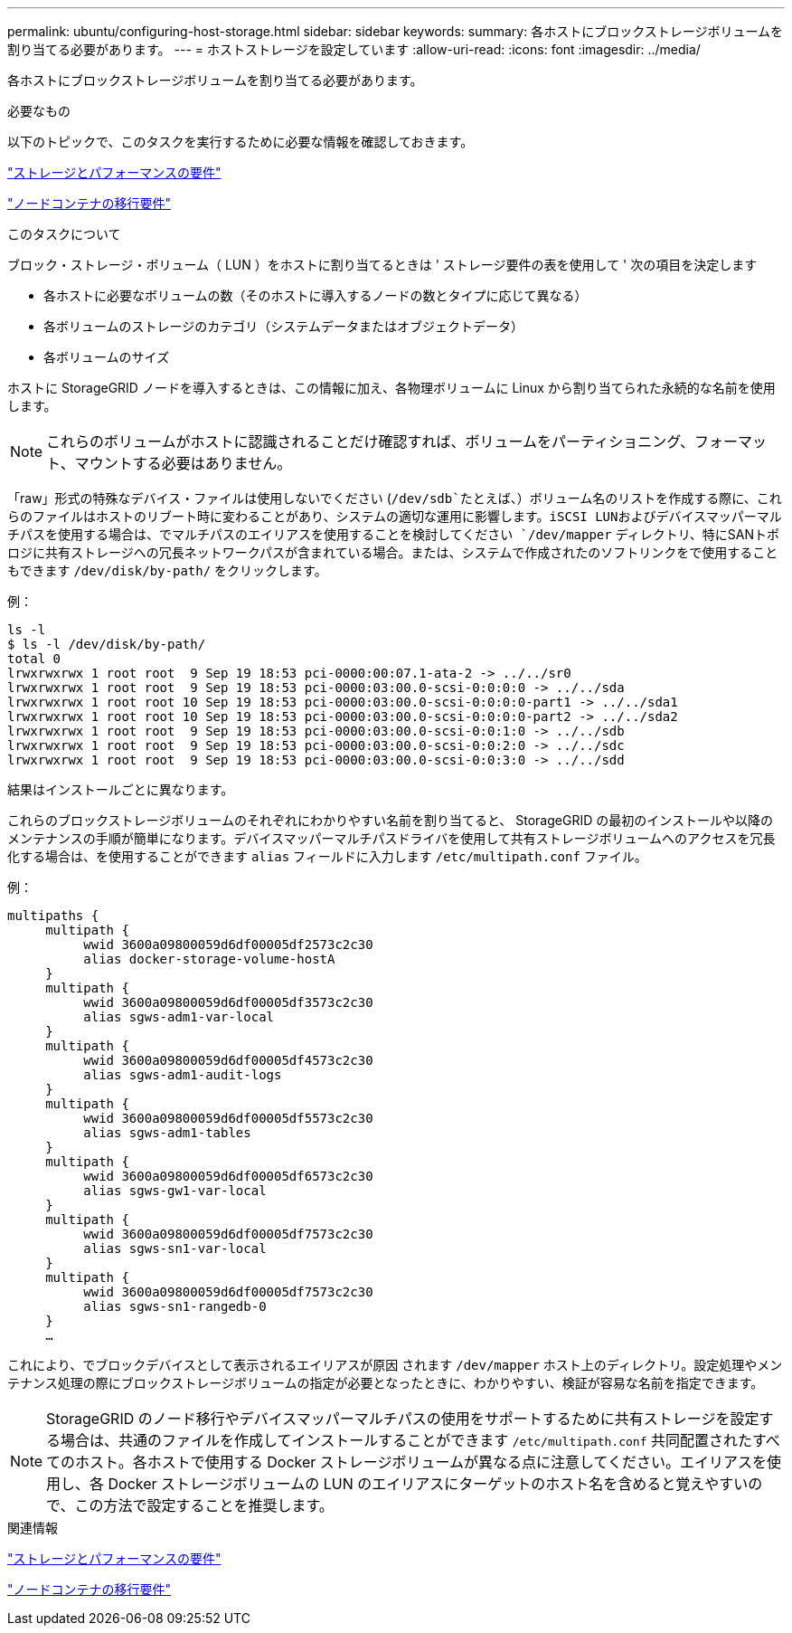 ---
permalink: ubuntu/configuring-host-storage.html 
sidebar: sidebar 
keywords:  
summary: 各ホストにブロックストレージボリュームを割り当てる必要があります。 
---
= ホストストレージを設定しています
:allow-uri-read: 
:icons: font
:imagesdir: ../media/


[role="lead"]
各ホストにブロックストレージボリュームを割り当てる必要があります。

.必要なもの
以下のトピックで、このタスクを実行するために必要な情報を確認しておきます。

link:storage-and-performance-requirements.html["ストレージとパフォーマンスの要件"]

link:node-container-migration-requirements.html["ノードコンテナの移行要件"]

.このタスクについて
ブロック・ストレージ・ボリューム（ LUN ）をホストに割り当てるときは ' ストレージ要件の表を使用して ' 次の項目を決定します

* 各ホストに必要なボリュームの数（そのホストに導入するノードの数とタイプに応じて異なる）
* 各ボリュームのストレージのカテゴリ（システムデータまたはオブジェクトデータ）
* 各ボリュームのサイズ


ホストに StorageGRID ノードを導入するときは、この情報に加え、各物理ボリュームに Linux から割り当てられた永続的な名前を使用します。


NOTE: これらのボリュームがホストに認識されることだけ確認すれば、ボリュームをパーティショニング、フォーマット、マウントする必要はありません。

「raw」形式の特殊なデバイス・ファイルは使用しないでください (`/dev/sdb`たとえば、）ボリューム名のリストを作成する際に、これらのファイルはホストのリブート時に変わることがあり、システムの適切な運用に影響します。iSCSI LUNおよびデバイスマッパーマルチパスを使用する場合は、でマルチパスのエイリアスを使用することを検討してください `/dev/mapper` ディレクトリ、特にSANトポロジに共有ストレージへの冗長ネットワークパスが含まれている場合。または、システムで作成されたのソフトリンクをで使用することもできます `/dev/disk/by-path/` をクリックします。

例：

[listing]
----
ls -l
$ ls -l /dev/disk/by-path/
total 0
lrwxrwxrwx 1 root root  9 Sep 19 18:53 pci-0000:00:07.1-ata-2 -> ../../sr0
lrwxrwxrwx 1 root root  9 Sep 19 18:53 pci-0000:03:00.0-scsi-0:0:0:0 -> ../../sda
lrwxrwxrwx 1 root root 10 Sep 19 18:53 pci-0000:03:00.0-scsi-0:0:0:0-part1 -> ../../sda1
lrwxrwxrwx 1 root root 10 Sep 19 18:53 pci-0000:03:00.0-scsi-0:0:0:0-part2 -> ../../sda2
lrwxrwxrwx 1 root root  9 Sep 19 18:53 pci-0000:03:00.0-scsi-0:0:1:0 -> ../../sdb
lrwxrwxrwx 1 root root  9 Sep 19 18:53 pci-0000:03:00.0-scsi-0:0:2:0 -> ../../sdc
lrwxrwxrwx 1 root root  9 Sep 19 18:53 pci-0000:03:00.0-scsi-0:0:3:0 -> ../../sdd
----
結果はインストールごとに異なります。

これらのブロックストレージボリュームのそれぞれにわかりやすい名前を割り当てると、 StorageGRID の最初のインストールや以降のメンテナンスの手順が簡単になります。デバイスマッパーマルチパスドライバを使用して共有ストレージボリュームへのアクセスを冗長化する場合は、を使用することができます `alias` フィールドに入力します `/etc/multipath.conf` ファイル。

例：

[listing]
----
multipaths {
     multipath {
          wwid 3600a09800059d6df00005df2573c2c30
          alias docker-storage-volume-hostA
     }
     multipath {
          wwid 3600a09800059d6df00005df3573c2c30
          alias sgws-adm1-var-local
     }
     multipath {
          wwid 3600a09800059d6df00005df4573c2c30
          alias sgws-adm1-audit-logs
     }
     multipath {
          wwid 3600a09800059d6df00005df5573c2c30
          alias sgws-adm1-tables
     }
     multipath {
          wwid 3600a09800059d6df00005df6573c2c30
          alias sgws-gw1-var-local
     }
     multipath {
          wwid 3600a09800059d6df00005df7573c2c30
          alias sgws-sn1-var-local
     }
     multipath {
          wwid 3600a09800059d6df00005df7573c2c30
          alias sgws-sn1-rangedb-0
     }
     …
----
これにより、でブロックデバイスとして表示されるエイリアスが原因 されます `/dev/mapper` ホスト上のディレクトリ。設定処理やメンテナンス処理の際にブロックストレージボリュームの指定が必要となったときに、わかりやすい、検証が容易な名前を指定できます。


NOTE: StorageGRID のノード移行やデバイスマッパーマルチパスの使用をサポートするために共有ストレージを設定する場合は、共通のファイルを作成してインストールすることができます `/etc/multipath.conf` 共同配置されたすべてのホスト。各ホストで使用する Docker ストレージボリュームが異なる点に注意してください。エイリアスを使用し、各 Docker ストレージボリュームの LUN のエイリアスにターゲットのホスト名を含めると覚えやすいので、この方法で設定することを推奨します。

.関連情報
link:storage-and-performance-requirements.html["ストレージとパフォーマンスの要件"]

link:node-container-migration-requirements.html["ノードコンテナの移行要件"]
